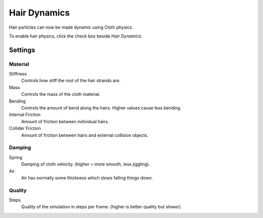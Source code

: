 
*************
Hair Dynamics
*************

Hair particles can now be made dynamic using Cloth physics.

To enable hair physics, click the check box beside *Hair Dynamics*.


Settings
********

Material
========

Stiffness
   Controls how stiff the root of the hair strands are.
Mass
   Controls the mass of the cloth material.
Bending
   Controls the amount of bend along the hairs. Higher values cause less bending.
Internal Friction
   Amount of friction between individual hairs.
Collider Friction
   Amount of friction between hairs and external collision objects.


Damping
=======

Spring
   Damping of cloth velocity. (higher = more smooth, less jiggling).
Air
   Air has normally some thickness which slows falling things down.


Quality
=======

Steps
   Quality of the simulation in steps per frame. (higher is better quality but slower).

